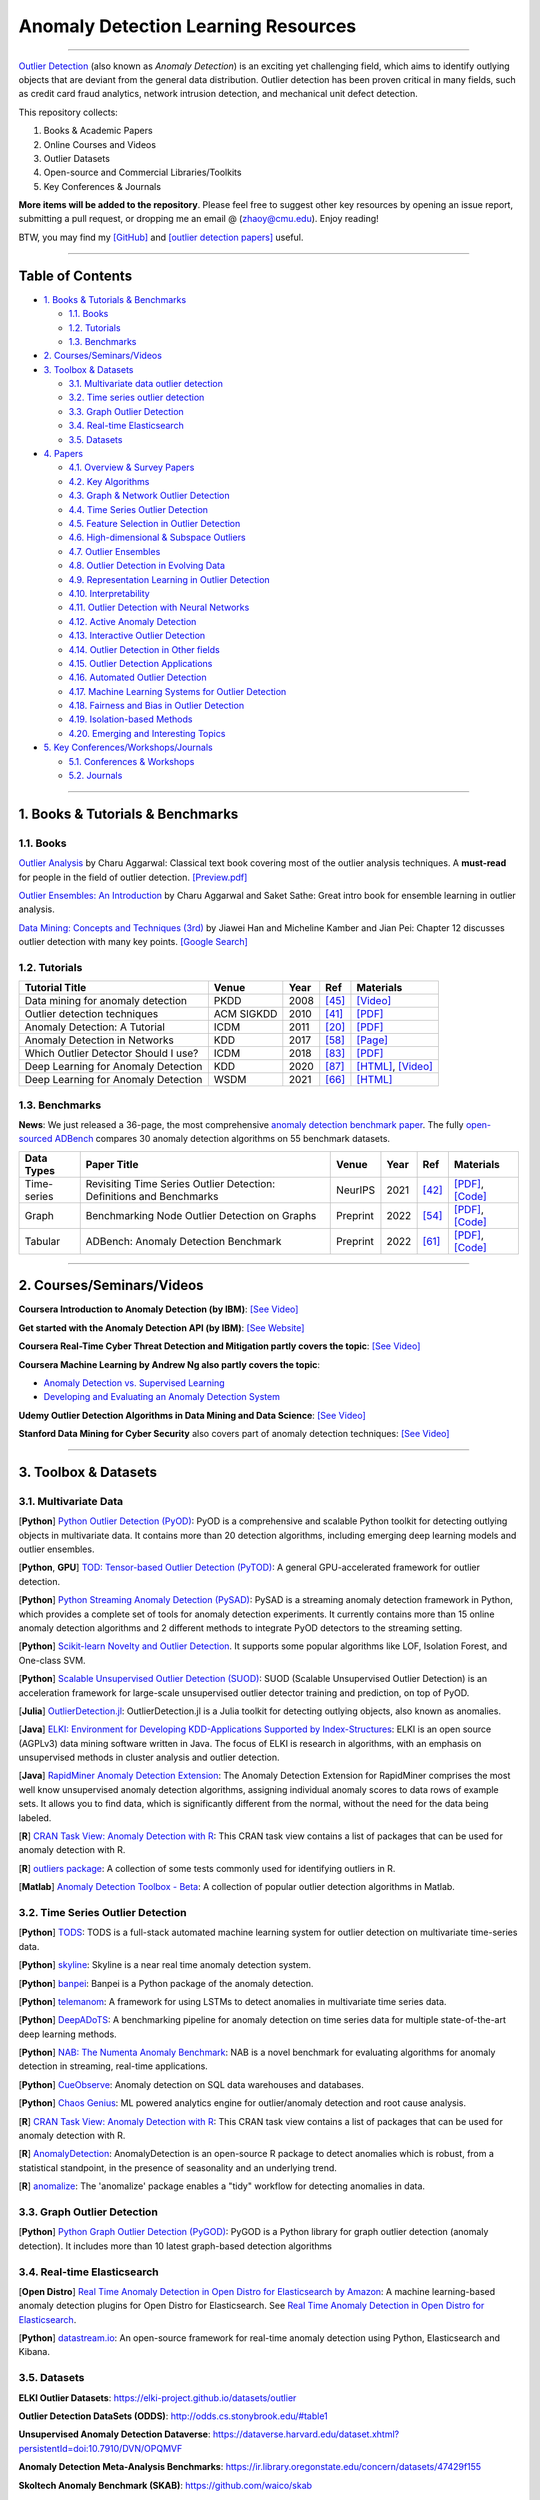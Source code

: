 Anomaly Detection Learning Resources
====================================

.. image:: https://img.shields.io/github/stars/yzhao062/anomaly-detection-resources.svg
   :target: https://github.com/yzhao062/anomaly-detection-resources/stargazers
   :alt: GitHub stars


.. image:: https://img.shields.io/github/forks/yzhao062/anomaly-detection-resources.svg?color=blue
   :target: https://github.com/yzhao062/anomaly-detection-resources/network
   :alt: GitHub forks


.. image:: https://img.shields.io/github/license/yzhao062/anomaly-detection-resources.svg?color=blue
   :target: https://github.com/yzhao062/anomaly-detection-resources/blob/master/LICENSE
   :alt: License


.. image:: https://awesome.re/badge-flat2.svg
   :target: https://awesome.re/badge-flat2.svg
   :alt: Awesome


.. image:: https://img.shields.io/badge/ADBench-benchmark_results-pink
   :target: https://github.com/Minqi824/ADBench
   :alt: Benchmark


----

`Outlier Detection <https://en.wikipedia.org/wiki/Anomaly_detection>`_
(also known as *Anomaly Detection*) is an exciting yet challenging field,
which aims to identify outlying objects that are deviant from the general data distribution.
Outlier detection has been proven critical in many fields, such as credit card
fraud analytics, network intrusion detection, and mechanical unit defect detection.

This repository collects:


#. Books & Academic Papers 
#. Online Courses and Videos
#. Outlier Datasets
#. Open-source and Commercial Libraries/Toolkits
#. Key Conferences & Journals


**More items will be added to the repository**.
Please feel free to suggest other key resources by opening an issue report,
submitting a pull request, or dropping me an email @ (zhaoy@cmu.edu).
Enjoy reading!

BTW, you may find my `[GitHub] <https://github.com/yzhao062>`_ and
`[outlier detection papers] <https://scholar.google.com/citations?user=zoGDYsoAAAAJ&hl=en>`_ useful.

----

Table of Contents
-----------------


* `1. Books & Tutorials & Benchmarks <#1-books--tutorials--benchmarks>`_

  * `1.1. Books <#11-books>`_
  * `1.2. Tutorials <#12-tutorials>`_
  * `1.3. Benchmarks <#13-benchmarks>`_

* `2. Courses/Seminars/Videos <#2-coursesseminarsvideos>`_
* `3. Toolbox & Datasets <#3-toolbox--datasets>`_

  * `3.1. Multivariate data outlier detection <#31-multivariate-data>`_
  * `3.2. Time series outlier detection <#32-time-series-outlier-detection>`_
  * `3.3. Graph Outlier Detection <#33-graph-outlier-detection>`_
  * `3.4. Real-time Elasticsearch <#34-real-time-elasticsearch>`_
  * `3.5. Datasets <#35-datasets>`_

* `4. Papers <#4-papers>`_

  * `4.1. Overview & Survey Papers <#41-overview--survey-papers>`_
  * `4.2. Key Algorithms <#42-key-algorithms>`_
  * `4.3. Graph & Network Outlier Detection <#43-graph--network-outlier-detection>`_
  * `4.4. Time Series Outlier Detection <#44-time-series-outlier-detection>`_
  * `4.5. Feature Selection in Outlier Detection <#45-feature-selection-in-outlier-detection>`_
  * `4.6. High-dimensional & Subspace Outliers <#46-high-dimensional--subspace-outliers>`_
  * `4.7. Outlier Ensembles <#47-outlier-ensembles>`_
  * `4.8. Outlier Detection in Evolving Data <#48-outlier-detection-in-evolving-data>`_
  * `4.9. Representation Learning in Outlier Detection <#49-representation-learning-in-outlier-detection>`_
  * `4.10. Interpretability <#410-interpretability>`_
  * `4.11. Outlier Detection with Neural Networks <#411-outlier-detection-with-neural-networks>`_
  * `4.12. Active Anomaly Detection <#412-active-anomaly-detection>`_
  * `4.13. Interactive Outlier Detection <#413-interactive-outlier-detection>`_
  * `4.14. Outlier Detection in Other fields <#414-outlier-detection-in-other-fields>`_
  * `4.15. Outlier Detection Applications <#415-outlier-detection-applications>`_
  * `4.16. Automated Outlier Detection <#416-automated-outlier-detection>`_
  * `4.17. Machine Learning Systems for Outlier Detection <#417-machine-learning-systems-for-outlier-detection>`_
  * `4.18. Fairness and Bias in Outlier Detection <#418-fairness-and-bias-in-outlier-detection>`_
  * `4.19. Isolation-based Methods <#419-isolation-based-methods>`_
  * `4.20. Emerging and Interesting Topics <#420-emerging-and-interesting-topics>`_

* `5. Key Conferences/Workshops/Journals <#5-key-conferencesworkshopsjournals>`_

  * `5.1. Conferences & Workshops <#51-conferences--workshops>`_
  * `5.2. Journals <#52-journals>`_


----


1. Books & Tutorials & Benchmarks
---------------------------------

1.1. Books
^^^^^^^^^^

`Outlier Analysis <https://link.springer.com/book/10.1007/978-3-319-47578-3>`_ 
by Charu Aggarwal: Classical text book covering most of the outlier analysis techniques. 
A **must-read** for people in the field of outlier detection. `[Preview.pdf] <http://charuaggarwal.net/outlierbook.pdf>`_

`Outlier Ensembles: An Introduction <https://www.springer.com/gp/book/9783319547640>`_ 
by Charu Aggarwal and Saket Sathe: Great intro book for ensemble learning in outlier analysis.

`Data Mining: Concepts and Techniques (3rd) <https://www.elsevier.com/books/data-mining-concepts-and-techniques/han/978-0-12-381479-1>`_ 
by Jiawei Han and Micheline Kamber and Jian Pei: Chapter 12 discusses outlier detection with many key points. `[Google Search] <https://www.google.ca/search?&q=data+mining+jiawei+han&oq=data+ming+jiawei>`_

1.2. Tutorials
^^^^^^^^^^^^^^

===================================================== ============================================  =====  ============================  ==========================================================================================================================================================================
Tutorial Title                                        Venue                                         Year   Ref                           Materials
===================================================== ============================================  =====  ============================  ==========================================================================================================================================================================
Data mining for anomaly detection                     PKDD                                          2008   [#Lazarevic2008Data]_         `[Video] <http://videolectures.net/ecmlpkdd08_lazarevic_dmfa/>`_
Outlier detection techniques                          ACM SIGKDD                                    2010   [#Kriegel2010Outlier]_        `[PDF] <https://imada.sdu.dk/~zimek/publications/KDD2010/kdd10-outlier-tutorial.pdf>`_
Anomaly Detection: A Tutorial                         ICDM                                          2011   [#Chawla2011Anomaly]_         `[PDF] <http://webdocs.cs.ualberta.ca/~icdm2011/downloads/ICDM2011_anomaly_detection_tutorial.pdf>`_
Anomaly Detection in Networks                         KDD                                           2017   [#Mendiratta2017Anomaly]_     `[Page] <https://veena-mendiratta.blog/tutorial-anomaly-detection-in-networks/>`_
Which Outlier Detector Should I use?                  ICDM                                          2018   [#Ting2018Which]_             `[PDF] <https://ieeexplore.ieee.org/document/8594824>`_
Deep Learning for Anomaly Detection                   KDD                                           2020   [#Wang2020Deep]_              `[HTML] <https://sites.google.com/view/kdd2020deepeye/home>`_, `[Video] <https://www.youtube.com/watch?v=Fn0qDbKL3UI&list=PLn0nrSd4xjja7AD3aY9Jxmr820gx59EQC&index=66>`_
Deep Learning for Anomaly Detection                   WSDM                                          2021   [#Pang2021Deep]_              `[HTML] <https://sites.google.com/site/gspangsite/wsdm21_tutorial>`_
===================================================== ============================================  =====  ============================  ==========================================================================================================================================================================


1.3. Benchmarks
^^^^^^^^^^^^^^^

**News**: We just released a 36-page, the most comprehensive `anomaly detection benchmark paper <https://www.andrew.cmu.edu/user/yuezhao2/papers/22-preprint-adbench.pdf>`_.
The fully `open-sourced ADBench <https://github.com/Minqi824/ADBench>`_ compares 30 anomaly detection algorithms on 55 benchmark datasets.


=============  =================================================================================================  ============================  =====  ============================  ==========================================================================================================================================================================
Data Types     Paper Title                                                                                        Venue                         Year   Ref                           Materials
=============  =================================================================================================  ============================  =====  ============================  ==========================================================================================================================================================================
Time-series    Revisiting Time Series Outlier Detection: Definitions and Benchmarks                               NeurIPS                       2021   [#Lai2021Revisiting]_         `[PDF] <https://openreview.net/pdf?id=r8IvOsnHchr>`_, `[Code] <https://github.com/datamllab/tods/tree/benchmark>`_
Graph          Benchmarking Node Outlier Detection on Graphs                                                      Preprint                      2022   [#Liu2022Benchmarking]_       `[PDF] <https://arxiv.org/abs/2206.10071>`_, `[Code] <https://github.com/pygod-team/pygod/tree/main/benchmark>`_
Tabular        ADBench: Anomaly Detection Benchmark                                                               Preprint                      2022   [#Han2022Adbench]_            `[PDF] <https://arxiv.org/abs/2206.09426>`_, `[Code] <https://github.com/Minqi824/ADBench>`_
=============  =================================================================================================  ============================  =====  ============================  ==========================================================================================================================================================================


----

2. Courses/Seminars/Videos
--------------------------

**Coursera Introduction to Anomaly Detection (by IBM)**\ :
`[See Video] <https://www.coursera.org/learn/ai/lecture/ASPv0/introduction-to-anomaly-detection>`_

**Get started with the Anomaly Detection API (by IBM)**\ :
`[See Website] <https://developer.ibm.com/learningpaths/get-started-anomaly-detection-api/>`_

**Coursera Real-Time Cyber Threat Detection and Mitigation partly covers the topic**\ :
`[See Video] <https://www.coursera.org/learn/real-time-cyber-threat-detection>`_

**Coursera Machine Learning by Andrew Ng also partly covers the topic**\ :


* `Anomaly Detection vs. Supervised Learning <https://www.coursera.org/learn/machine-learning/lecture/Rkc5x/anomaly-detection-vs-supervised-learning>`_
* `Developing and Evaluating an Anomaly Detection System <https://www.coursera.org/learn/machine-learning/lecture/Mwrni/developing-and-evaluating-an-anomaly-detection-system>`_

**Udemy Outlier Detection Algorithms in Data Mining and Data Science**\ :
`[See Video] <https://www.udemy.com/outlier-detection-techniques/>`_

**Stanford Data Mining for Cyber Security** also covers part of anomaly detection techniques\ :
`[See Video] <http://web.stanford.edu/class/cs259d/>`_

----

3. Toolbox & Datasets
---------------------

3.1. Multivariate Data
^^^^^^^^^^^^^^^^^^^^^^

[**Python**] `Python Outlier Detection (PyOD) <https://github.com/yzhao062/pyod>`_\ : PyOD is a comprehensive and scalable Python toolkit for detecting outlying objects in multivariate data. It contains more than 20 detection algorithms, including emerging deep learning models and outlier ensembles.

[**Python**, **GPU**] `TOD: Tensor-based Outlier Detection (PyTOD) <https://github.com/yzhao062/pytod>`_: A general GPU-accelerated framework for outlier detection.

[**Python**] `Python Streaming Anomaly Detection (PySAD) <https://github.com/selimfirat/pysad>`_\ : PySAD is a streaming anomaly detection framework in Python, which provides a complete set of tools for anomaly detection experiments. It currently contains more than 15 online anomaly detection algorithms and 2 different methods to integrate PyOD detectors to the streaming setting.

[**Python**] `Scikit-learn Novelty and Outlier Detection <http://scikit-learn.org/stable/modules/outlier_detection.html>`_. It supports some popular algorithms like LOF, Isolation Forest, and One-class SVM.

[**Python**] `Scalable Unsupervised Outlier Detection (SUOD) <https://github.com/yzhao062/suod>`_\ : SUOD (Scalable Unsupervised Outlier Detection) is an acceleration framework for large-scale unsupervised outlier detector training and prediction, on top of PyOD.

[**Julia**] `OutlierDetection.jl <https://github.com/OutlierDetectionJL/OutlierDetection.jl>`_\ : OutlierDetection.jl is a Julia toolkit for detecting outlying objects, also known as anomalies.

[**Java**] `ELKI: Environment for Developing KDD-Applications Supported by Index-Structures <https://elki-project.github.io/>`_\ :
ELKI is an open source (AGPLv3) data mining software written in Java. The focus of ELKI is research in algorithms, with an emphasis on unsupervised methods in cluster analysis and outlier detection. 

[**Java**] `RapidMiner Anomaly Detection Extension <https://github.com/Markus-Go/rapidminer-anomalydetection>`_\ : The Anomaly Detection Extension for RapidMiner comprises the most well know unsupervised anomaly detection algorithms, assigning individual anomaly scores to data rows of example sets. It allows you to find data, which is significantly different from the normal, without the need for the data being labeled.

[**R**] `CRAN Task View: Anomaly Detection with R <https://github.com/pridiltal/ctv-AnomalyDetection>`_\ : This CRAN task view contains a list of packages that can be used for anomaly detection with R.

[**R**] `outliers package <https://cran.r-project.org/web/packages/outliers/index.html>`_\ : A collection of some tests commonly used for identifying outliers in R.

[**Matlab**] `Anomaly Detection Toolbox - Beta <http://dsmi-lab-ntust.github.io/AnomalyDetectionToolbox/>`_\ : A collection of popular outlier detection algorithms in Matlab.


3.2. Time Series Outlier Detection
^^^^^^^^^^^^^^^^^^^^^^^^^^^^^^^^^^

[**Python**] `TODS <https://github.com/datamllab/tods>`_\ : TODS is a full-stack automated machine learning system for outlier detection on multivariate time-series data.

[**Python**] `skyline <https://github.com/earthgecko/skyline>`_\ : Skyline is a near real time anomaly detection system.

[**Python**] `banpei <https://github.com/tsurubee/banpei>`_\ : Banpei is a Python package of the anomaly detection.

[**Python**] `telemanom <https://github.com/khundman/telemanom>`_\ : A framework for using LSTMs to detect anomalies in multivariate time series data.

[**Python**] `DeepADoTS <https://github.com/KDD-OpenSource/DeepADoTS>`_\ : A benchmarking pipeline for anomaly detection on time series data for multiple state-of-the-art deep learning methods.

[**Python**] `NAB: The Numenta Anomaly Benchmark <https://github.com/numenta/NAB>`_\ : NAB is a novel benchmark for evaluating algorithms for anomaly detection in streaming, real-time applications.

[**Python**] `CueObserve <https://github.com/cuebook/CueObserve>`_\ : Anomaly detection on SQL data warehouses and databases.

[**Python**] `Chaos Genius <https://github.com/chaos-genius/chaos_genius>`_\ : ML powered analytics engine for outlier/anomaly detection and root cause analysis.

[**R**] `CRAN Task View: Anomaly Detection with R <https://github.com/pridiltal/ctv-AnomalyDetection>`_\ : This CRAN task view contains a list of packages that can be used for anomaly detection with R.

[**R**] `AnomalyDetection <https://github.com/twitter/AnomalyDetection>`_\ : AnomalyDetection is an open-source R package to detect anomalies which is robust, from a statistical standpoint, in the presence of seasonality and an underlying trend.

[**R**] `anomalize <https://cran.r-project.org/web/packages/anomalize/>`_\ : The 'anomalize' package enables a "tidy" workflow for detecting anomalies in data.


3.3. Graph Outlier Detection
^^^^^^^^^^^^^^^^^^^^^^^^^^^^

[**Python**] `Python Graph Outlier Detection (PyGOD) <https://github.com/pygod-team/pygod/>`_\ : PyGOD is a Python library for graph outlier detection (anomaly detection). It includes more than 10 latest graph-based detection algorithms


3.4. Real-time Elasticsearch
^^^^^^^^^^^^^^^^^^^^^^^^^^^^

[**Open Distro**] `Real Time Anomaly Detection in Open Distro for Elasticsearch by Amazon <https://github.com/aws/random-cut-forest-by-aws>`_\ : A machine learning-based anomaly detection plugins for Open Distro for Elasticsearch. See `Real Time Anomaly Detection in Open Distro for Elasticsearch <https://opendistro.github.io/for-elasticsearch/blog/odfe-updates/2019/11/real-time-anomaly-detection-in-open-distro-for-elasticsearch/>`_.

[**Python**] `datastream.io <https://github.com/MentatInnovations/datastream.io>`_\ : An open-source framework for real-time anomaly detection using Python, Elasticsearch and Kibana.


3.5. Datasets
^^^^^^^^^^^^^

**ELKI Outlier Datasets**\ : https://elki-project.github.io/datasets/outlier

**Outlier Detection DataSets (ODDS)**\ : http://odds.cs.stonybrook.edu/#table1

**Unsupervised Anomaly Detection Dataverse**\ : https://dataverse.harvard.edu/dataset.xhtml?persistentId=doi:10.7910/DVN/OPQMVF

**Anomaly Detection Meta-Analysis Benchmarks**\ : https://ir.library.oregonstate.edu/concern/datasets/47429f155

**Skoltech Anomaly Benchmark (SKAB)**\ : https://github.com/waico/skab


----


4. Papers
---------

4.1. Overview & Survey Papers
^^^^^^^^^^^^^^^^^^^^^^^^^^^^^

Papers are sorted by the publication year.

======================================================================================================================  ============================  =====  ============================  ==========================================================================================================================================================================
Paper Title                                                                                                             Venue                         Year   Ref                           Materials
======================================================================================================================  ============================  =====  ============================  ==========================================================================================================================================================================
A survey of outlier detection methodologies                                                                             ARTIF INTELL REV              2004   [#Hodge2004A]_                `[PDF] <https://www-users.cs.york.ac.uk/vicky/myPapers/Hodge+Austin_OutlierDetection_AIRE381.pdf>`_
Anomaly detection: A survey                                                                                             CSUR                          2009   [#Chandola2009Anomaly]_       `[PDF] <https://www.vs.inf.ethz.ch/edu/HS2011/CPS/papers/chandola09_anomaly-detection-survey.pdf>`_
A meta-analysis of the anomaly detection problem                                                                        Preprint                      2015   [#Emmott2015A]_               `[PDF] <https://arxiv.org/pdf/1503.01158.pdf>`_
On the evaluation of unsupervised outlier detection: measures, datasets, and an empirical study                         DMKD                          2016   [#Campos2016On]_              `[HTML] <https://link.springer.com/article/10.1007/s10618-015-0444-8>`_, `[SLIDES] <https://imada.sdu.dk/~zimek/InvitedTalks/TUVienna-2016-05-18-outlier-evaluation.pdf>`_
A comparative evaluation of unsupervised anomaly detection algorithms for multivariate data                             PLOS ONE                      2016   [#Goldstein2016A]_            `[PDF] <http://journals.plos.org/plosone/article/file?id=10.1371/journal.pone.0152173&type=printable>`_
A comparative evaluation of outlier detection algorithms: Experiments and analyses                                      Pattern Recognition           2018   [#Domingues2018A]_            `[PDF] <https://www.researchgate.net/publication/320025854_A_comparative_evaluation_of_outlier_detection_algorithms_Experiments_and_analyses>`_
Research Issues in Outlier Detection                                                                                    Book Chapter                  2019   [#Suri2019Research]_          `[HTML] <https://link.springer.com/chapter/10.1007/978-3-030-05127-3_3>`_
Quantitative comparison of unsupervised anomaly detection algorithms for intrusion detection                            SAC                           2019   [#Falcao2019Quantitative]_    `[HTML] <https://dl.acm.org/citation.cfm?id=3297314>`_
Progress in Outlier Detection Techniques: A Survey                                                                      IEEE Access                   2019   [#Wang2019Progress]_          `[PDF] <https://ieeexplore.ieee.org/iel7/6287639/8600701/08786096.pdf>`_
Deep learning for anomaly detection: A survey                                                                           Preprint                      2019   [#Chalapathy2019Deep]_        `[PDF] <https://arxiv.org/pdf/1901.03407.pdf>`_
Anomalous Instance Detection in Deep Learning: A Survey                                                                 Tech Report                   2020   [#Bulusu2020Deep]_            `[PDF] <https://arxiv.org/pdf/2003.06979.pdf>`_
Anomaly detection in univariate time-series: A survey on the state-of-the-art                                           Preprint                      2020   [#Braei2020Anomaly]_          `[PDF] <https://arxiv.org/pdf/2004.00433.pdf>`_
Deep Learning for Anomaly Detection: A Review                                                                           CSUR                          2021   [#Pang2020Deep]_              `[PDF] <https://arxiv.org/pdf/2007.02500.pdf>`_
A Comprehensive Survey on Graph Anomaly Detection with Deep Learning                                                    TKDE                          2021   [#Ma2021A]_                   `[PDF] <https://arxiv.org/pdf/2106.07178.pdf>`_
Revisiting Time Series Outlier Detection: Definitions and Benchmarks                                                    NeurIPS                       2021   [#Lai2021Revisiting]_         `[PDF] <https://openreview.net/pdf?id=r8IvOsnHchr>`_, `[Code] <https://github.com/datamllab/tods/tree/benchmark>`_
A Unified Survey on Anomaly, Novelty, Open-Set, and Out-of-Distribution Detection: Solutions and Future Challenges      Preprint                      2021   [#Salehi2021A]_               `[PDF] <https://arxiv.org/pdf/2110.14051.pdf>`_
Self-Supervised Anomaly Detection: A Survey and Outlook                                                                 Preprint                      2022   [#Hojjati2022Self]_           `[PDF] <https://arxiv.org/pdf/2205.05173.pdf>`_
======================================================================================================================  ============================  =====  ============================  ==========================================================================================================================================================================

4.2. Key Algorithms
^^^^^^^^^^^^^^^^^^^

All these algorithms are available in `Python Outlier Detection (PyOD) <https://github.com/yzhao062/pyod>`_.

====================  =================================================================================================  =================================  =====  ===========================  ==============================================================================================================================================================================================
Abbreviation          Paper Title                                                                                        Venue                              Year   Ref                          Materials
====================  =================================================================================================  =================================  =====  ===========================  ==============================================================================================================================================================================================
kNN                   Efficient algorithms for mining outliers from large data sets                                      ACM SIGMOD Record                  2000   [#Ramaswamy2000Efficient]_   `[PDF] <https://webdocs.cs.ualberta.ca/~zaiane/pub/check/ramaswamy.pdf>`_
KNN                   Fast outlier detection in high dimensional spaces                                                  PKDD                               2002   [#Angiulli2002Fast]_         `[PDF] <https://www.researchgate.net/profile/Clara_Pizzuti/publication/220699183_Fast_Outlier_Detection_in_High_Dimensional_Spaces/links/542ea6a60cf27e39fa9635c6.pdf>`_
LOF                   LOF: identifying density-based local outliers                                                      ACM SIGMOD Record                  2000   [#Breunig2000LOF]_           `[PDF] <http://www.dbs.ifi.lmu.de/Publikationen/Papers/LOF.pdf>`_
IForest               Isolation forest                                                                                   ICDM                               2008   [#Liu2008Isolation]_         `[PDF] <https://cs.nju.edu.cn/zhouzh/zhouzh.files/publication/icdm08b.pdf>`_
OCSVM                 Estimating the support of a high-dimensional distribution                                          Neural Computation                 2001   [#Scholkopf2001Estimating]_  `[PDF] <http://users.cecs.anu.edu.au/~williams/papers/P132.pdf>`_
AutoEncoder Ensemble  Outlier detection with autoencoder ensembles                                                       SDM                                2017   [#Chen2017Outlier]_          `[PDF] <http://saketsathe.net/downloads/autoencode.pdf>`_
COPOD                 COPOD: Copula-Based Outlier Detection                                                              ICDM                               2020   [#Li2020COPOD]_              `[PDF] <http://www.andrew.cmu.edu/user/yuezhao2/papers/20-icdm-copod.pdf>`_
ECOD                  Unsupervised Outlier Detection Using Empirical Cumulative Distribution Functions                   TKDE                               2022   [#Li2021ECOD]_               `[PDF] <https://www.andrew.cmu.edu/user/yuezhao2/papers/22-tkde-ecod.pdf>`_
====================  =================================================================================================  =================================  =====  ===========================  ==============================================================================================================================================================================================

4.3. Graph & Network Outlier Detection
^^^^^^^^^^^^^^^^^^^^^^^^^^^^^^^^^^^^^^

=================================================================================================  =============================  =====  ============================  ==========================================================================================================================================================================
Paper Title                                                                                        Venue                          Year   Ref                           Materials
=================================================================================================  =============================  =====  ============================  ==========================================================================================================================================================================
Graph based anomaly detection and description: a survey                                            DMKD                           2015   [#Akoglu2015Graph]_           `[PDF] <https://arxiv.org/pdf/1404.4679.pdf>`_
Anomaly detection in dynamic networks: a survey                                                    WIREs Computational Statistic  2015   [#Ranshous2015Anomaly]_       `[PDF] <https://onlinelibrary.wiley.com/doi/pdf/10.1002/wics.1347>`_
Outlier detection in graphs: On the impact of multiple graph models                                ComSIS                         2019   [#Campos2019Outlier]_         `[PDF] <http://www.comsis.org/pdf.php?id=wims-8671>`_
A Comprehensive Survey on Graph Anomaly Detection with Deep Learning                               TKDE                           2021   [#Ma2021A]_                   `[PDF] <https://arxiv.org/pdf/2106.07178.pdf>`_
=================================================================================================  =============================  =====  ============================  ==========================================================================================================================================================================


4.4. Time Series Outlier Detection
^^^^^^^^^^^^^^^^^^^^^^^^^^^^^^^^^^

=================================================================================================  ============================  =====  ============================  ==========================================================================================================================================================================
Paper Title                                                                                        Venue                         Year   Ref                           Materials
=================================================================================================  ============================  =====  ============================  ==========================================================================================================================================================================
Outlier detection for temporal data: A survey                                                      TKDE                          2014   [#Gupta2014Outlier]_          `[PDF] <https://www.microsoft.com/en-us/research/wp-content/uploads/2014/01/gupta14_tkde.pdf>`_
Detecting spacecraft anomalies using lstms and nonparametric dynamic thresholding                  KDD                           2018   [#Hundman2018Detecting]_      `[PDF] <https://arxiv.org/pdf/1802.04431.pdf>`_, `[Code] <https://github.com/khundman/telemanom>`_
Time-Series Anomaly Detection Service at Microsoft                                                 KDD                           2019   [#Ren2019Time]_               `[PDF] <https://arxiv.org/pdf/1906.03821.pdf>`_
Revisiting Time Series Outlier Detection: Definitions and Benchmarks                               NeurIPS                       2021   [#Lai2021Revisiting]_         `[PDF] <https://openreview.net/pdf?id=r8IvOsnHchr>`_, `[Code] <https://github.com/datamllab/tods/tree/benchmark>`_
Graph-Augmented Normalizing Flows for Anomaly Detection of Multiple Time Series                    ICLR                          2022   [#Dai2022Graph]_               `[PDF] <https://openreview.net/pdf?id=45L_dgP48Vd>`_, `[Code] <https://github.com/EnyanDai/GANF>`_
=================================================================================================  ============================  =====  ============================  ==========================================================================================================================================================================


4.5. Feature Selection in Outlier Detection
^^^^^^^^^^^^^^^^^^^^^^^^^^^^^^^^^^^^^^^^^^^

================================================================================================================  ============================  =====  ============================  ==========================================================================================================================================================================
Paper Title                                                                                                       Venue                         Year   Ref                           Materials
================================================================================================================  ============================  =====  ============================  ==========================================================================================================================================================================
Unsupervised feature selection for outlier detection by modelling hierarchical value-feature couplings            ICDM                          2016   [#Pang2016Unsupervised]_      `[PDF] <https://opus.lib.uts.edu.au/bitstream/10453/107356/4/DSFS_ICDM2016.pdf>`_
Learning homophily couplings from non-iid data for joint feature selection and noise-resilient outlier detection  IJCAI                         2017   [#Pang2017Learning]_          `[PDF] <https://www.ijcai.org/proceedings/2017/0360.pdf>`_
================================================================================================================  ============================  =====  ============================  ==========================================================================================================================================================================


4.6. High-dimensional & Subspace Outliers
^^^^^^^^^^^^^^^^^^^^^^^^^^^^^^^^^^^^^^^^^

==================================================================================================  ============================  =====  ============================  =======================================================================================================================================================================================================
Paper Title                                                                                         Venue                         Year   Ref                           Materials
==================================================================================================  ============================  =====  ============================  =======================================================================================================================================================================================================
A survey on unsupervised outlier detection in high-dimensional numerical data                       Stat Anal Data Min            2012   [#Zimek2012A]_                `[HTML] <https://onlinelibrary.wiley.com/doi/abs/10.1002/sam.11161>`_
Learning Representations of Ultrahigh-dimensional Data for Random Distance-based Outlier Detection  SIGKDD                        2018   [#Pang2018Learning]_          `[PDF] <https://arxiv.org/pdf/1806.04808.pdf>`_
Reverse Nearest Neighbors in Unsupervised Distance-Based Outlier Detection                          TKDE                          2015   [#Radovanovic2015Reverse]_    `[PDF] <http://citeseerx.ist.psu.edu/viewdoc/download?doi=10.1.1.699.9559&rep=rep1&type=pdf>`_, `[SLIDES] <https://pdfs.semanticscholar.org/c8aa/832362422418287ff56793c780b425afa93f.pdf>`_
Outlier detection for high-dimensional data                                                         Biometrika                    2015   [#Ro2015Outlier]_             `[PDF] <http://web.hku.hk/~gyin/materials/2015RoZouWangYinBiometrika.pdf>`_
==================================================================================================  ============================  =====  ============================  =======================================================================================================================================================================================================


4.7. Outlier Ensembles
^^^^^^^^^^^^^^^^^^^^^^

=================================================================================================  ============================  =====  ============================  ==========================================================================================================================================================================
Paper Title                                                                                        Venue                         Year   Ref                           Materials
=================================================================================================  ============================  =====  ============================  ==========================================================================================================================================================================
Outlier ensembles: position paper                                                                  SIGKDD Explorations           2013   [#Aggarwal2013Outlier]_       `[PDF] <https://pdfs.semanticscholar.org/841e/ce7c3812bbf799c99c84c064bbcf77916ba9.pdf>`_
Ensembles for unsupervised outlier detection: challenges and research questions a position paper   SIGKDD Explorations           2014   [#Zimek2014Ensembles]_        `[PDF] <http://www.kdd.org/exploration_files/V15-01-02-Zimek.pdf>`_
An Unsupervised Boosting Strategy for Outlier Detection Ensembles                                  PAKDD                         2018   [#Campos2018An]_              `[HTML] <https://link.springer.com/chapter/10.1007/978-3-319-93034-3_45>`_
LSCP: Locally selective combination in parallel outlier ensembles                                  SDM                           2019   [#Zhao2019LSCP]_              `[PDF] <https://epubs.siam.org/doi/pdf/10.1137/1.9781611975673.66>`_
Adaptive Model Pooling for Online Deep Anomaly Detection from a Complex Evolving Data Stream       KDD                           2022   [#Yoon2022ARCUS]_             `[PDF] <https://dl.acm.org/doi/pdf/10.1145/3534678.3539348>`_, `[Github] <https://github.com/kaist-dmlab/ARCUS>`_, `[Slide] <https://drive.google.com/file/d/1JhrnEj1vScqGy69cfNUpfTjQYZh-vj_D/view>`_
=================================================================================================  ============================  =====  ============================  ==========================================================================================================================================================================

4.8. Outlier Detection in Evolving Data
^^^^^^^^^^^^^^^^^^^^^^^^^^^^^^^^^^^^^^^

==================================================================================================  ============================  =====  ============================  ==========================================================================================================================================================================
Paper Title                                                                                         Venue                         Year   Ref                           Materials
==================================================================================================  ============================  =====  ============================  ==========================================================================================================================================================================
A Survey on Anomaly detection in Evolving Data: [with Application to Forest Fire Risk Prediction]   SIGKDD Explorations           2018   [#Salehi2018A]_               `[PDF] <http://www.kdd.org/exploration_files/20-1-Article2.pdf>`_
Unsupervised real-time anomaly detection for streaming data                                         Neurocomputing                2017   [#Ahmad2017Unsupervised]_     `[PDF] <https://www.researchgate.net/publication/317325599_Unsupervised_real-time_anomaly_detection_for_streaming_data>`_
Outlier Detection in Feature-Evolving Data Streams                                                  SIGKDD                        2018   [#Manzoor2018Outlier]_        `[PDF] <https://www.andrew.cmu.edu/user/lakoglu/pubs/18-kdd-xstream.pdf>`_, `[Github] <https://cmuxstream.github.io/>`_
Evaluating Real-Time Anomaly Detection Algorithms--The Numenta Anomaly Benchmark                    ICMLA                         2015   [#Lavin2015Evaluating]_       `[PDF] <https://arxiv.org/pdf/1510.03336.pdf>`_, `[Github] <https://github.com/numenta/NAB>`_
MIDAS: Microcluster-Based Detector of Anomalies in Edge Streams                                     AAAI                          2020   [#Bhatia2020MIDAS]_           `[PDF] <https://www.comp.nus.edu.sg/~sbhatia/assets/pdf/midas.pdf>`_, `[Github] <https://github.com/bhatiasiddharth/MIDAS>`_
NETS: Extremely Fast Outlier Detection from a Data Stream via Set-Based Processing                  VLDB                          2019   [#Yoon2019NETS]_              `[PDF] <http://www.vldb.org/pvldb/vol12/p1303-yoon.pdf>`_, `[Github] <https://github.com/kaist-dmlab/NETS>`_, `[Slide] <https://drive.google.com/file/d/1wqKJZhEE4nTWe0zODu21ejgPDsDA_xaF/view?usp=sharing>`_
Ultrafast Local Outlier Detection from a Data Stream with Stationary Region Skipping                KDD                           2020   [#Yoon2020STARE]_             `[PDF] <https://dl.acm.org/doi/pdf/10.1145/3394486.3403171>`_, `[Github] <https://github.com/kaist-dmlab/STARE>`_, `[Slide] <https://drive.google.com/file/d/11y7Gs703SKJBkPZ4nKKgua__dHXXMbkV/view?usp=sharing>`_
Multiple Dynamic Outlier-Detection from a Data Stream by Exploiting Duality of Data and Queries     SIGMOD                        2021   [#Yoon2021MDUAL]_             `[PDF] <https://dl.acm.org/doi/pdf/10.1145/3448016.3452810>`_, `[Github] <https://github.com/kaist-dmlab/MDUAL>`_, `[Slide] <https://drive.google.com/file/d/1wmkkKCAcF9Dk8Wg49WnJF4U--lbtWy9J/view>`_
Adaptive Model Pooling for Online Deep Anomaly Detection from a Complex Evolving Data Stream        KDD                           2022   [#Yoon2022ARCUS]_             `[PDF] <https://dl.acm.org/doi/pdf/10.1145/3534678.3539348>`_, `[Github] <https://github.com/kaist-dmlab/ARCUS>`_, `[Slide] <https://drive.google.com/file/d/1JhrnEj1vScqGy69cfNUpfTjQYZh-vj_D/view>`_
==================================================================================================  ============================  =====  ============================  ==========================================================================================================================================================================


4.9. Representation Learning in Outlier Detection
^^^^^^^^^^^^^^^^^^^^^^^^^^^^^^^^^^^^^^^^^^^^^^^^^

==================================================================================================  ============================  =====  ============================  ==========================================================================================================================================================================
Paper Title                                                                                         Venue                         Year   Ref                           Materials
==================================================================================================  ============================  =====  ============================  ==========================================================================================================================================================================
Learning Representations of Ultrahigh-dimensional Data for Random Distance-based Outlier Detection  SIGKDD                        2018   [#Pang2018Learning]_          `[PDF] <https://arxiv.org/pdf/1806.04808.pdf>`_
Learning representations for outlier detection on a budget                                          Preprint                      2015   [#Micenkova2015Learning]_     `[PDF] <https://arxiv.org/pdf/1507.08104.pdf>`_
XGBOD: improving supervised outlier detection with unsupervised representation learning             IJCNN                         2018   [#Zhao2018Xgbod]_             `[PDF] <http://www.andrew.cmu.edu/user/yuezhao2/papers/18-ijcnn-xgbod.pdf>`_
==================================================================================================  ============================  =====  ============================  ==========================================================================================================================================================================


4.10. Interpretability
^^^^^^^^^^^^^^^^^^^^^^

=================================================================================================  ============================  =====  ============================  ==========================================================================================================================================================================
Paper Title                                                                                        Venue                         Year   Ref                           Materials
=================================================================================================  ============================  =====  ============================  ==========================================================================================================================================================================
Explaining Anomalies in Groups with Characterizing Subspace Rules                                  DMKD                          2018   [#Macha2018Explaining]_       `[PDF] <https://www.andrew.cmu.edu/user/lakoglu/pubs/18-pkdd-journal-xpacs.pdf>`_
Beyond Outlier Detection: LookOut for Pictorial Explanation                                        ECML-PKDD                     2018   [#Gupta2018Beyond]_           `[PDF] <https://www.andrew.cmu.edu/user/lakoglu/pubs/18-pkdd-lookout.pdf>`_
Contextual outlier interpretation                                                                  IJCAI                         2018   [#Liu2018Contextual]_         `[PDF] <https://arxiv.org/pdf/1711.10589.pdf>`_
Mining multidimensional contextual outliers from categorical relational data                       IDA                           2015   [#Tang2015Mining]_            `[PDF] <http://www.cs.sfu.ca/~jpei/publications/Contextual%20outliers.pdf>`_
Discriminative features for identifying and interpreting outliers                                  ICDE                          2014   [#Dang2014Discriminative]_    `[PDF] <http://citeseerx.ist.psu.edu/viewdoc/download?doi=10.1.1.706.5744&rep=rep1&type=pdf>`_
Sequential Feature Explanations for Anomaly Detection                                              TKDD                          2019   [#Siddiqui2019Sequential]_    `[HTML] <https://dl.acm.org/citation.cfm?id=3230666>`_
Beyond Outlier Detection: Outlier Interpretation by Attention-Guided Triplet Deviation Network     WWW                           2021   [#Xu2021Beyond]_              `[PDF] <https://jiansonglei.github.io/files/21WWW.pdf>`_
=================================================================================================  ============================  =====  ============================  ==========================================================================================================================================================================


4.11. Outlier Detection with Neural Networks
^^^^^^^^^^^^^^^^^^^^^^^^^^^^^^^^^^^^^^^^^^^^

==================================================================================================  ============================  =====  ============================  ==========================================================================================================================================================================
Paper Title                                                                                         Venue                         Year   Ref                           Materials
==================================================================================================  ============================  =====  ============================  ==========================================================================================================================================================================
Detecting spacecraft anomalies using lstms and nonparametric dynamic thresholding                   KDD                           2018   [#Hundman2018Detecting]_      `[PDF] <https://arxiv.org/pdf/1802.04431.pdf>`_, `[Code] <https://github.com/khundman/telemanom>`_
MAD-GAN: Multivariate Anomaly Detection for Time Series Data with Generative Adversarial Networks   ICANN                         2019   [#Li2019MAD]_                 `[PDF] <https://arxiv.org/pdf/1901.04997.pdf>`_, `[Code] <https://github.com/LiDan456/MAD-GANs>`_
Generative Adversarial Active Learning for Unsupervised Outlier Detection                           TKDE                          2019   [#Liu2019Generative]_         `[PDF] <https://arxiv.org/pdf/1809.10816.pdf>`_, `[Code] <https://github.com/leibinghe/GAAL-based-outlier-detection>`_
Deep Autoencoding Gaussian Mixture Model for Unsupervised Anomaly Detection                         ICLR                          2018   [#Zong2018Deep]_              `[PDF] <http://www.cs.ucsb.edu/~bzong/doc/iclr18-dagmm.pdf>`_, `[Code] <https://github.com/danieltan07/dagmm>`_
Deep Anomaly Detection with Outlier Exposure                                                        ICLR                          2019   [#Hendrycks2019Deep]_         `[PDF] <https://arxiv.org/pdf/1812.04606.pdf>`_, `[Code] <https://github.com/hendrycks/outlier-exposure>`_
Unsupervised Anomaly Detection With LSTM Neural Networks                                            TNNLS                         2019   [#Ergen2019Unsupervised]_     `[PDF] <https://arxiv.org/pdf/1710.09207.pdf>`_, `[IEEE] <https://ieeexplore.ieee.org/document/8836638>`_,
Effective End-to-end Unsupervised Outlier Detection via Inlier Priority of Discriminative Network   NeurIPS                       2019   [#Wang2019Effective]_         `[PDF] <https://papers.nips.cc/paper/8830-effective-end-to-end-unsupervised-outlier-detection-via-inlier-priority-of-discriminative-network.pdf>`_ `[Code] <https://github.com/demonzyj56/E3Outlier>`_
Fascinating Supervisory Signals and Where to Find Them: Deep Anomaly Detection with Scale Learning  ICML                          2023   [#Xu2023Fascinating]_         `[PDF] <https://arxiv.org/abs/2305.16114>`_, `[Code] <https://github.com/xuhongzuo/scale-learning>`_ 
==================================================================================================  ============================  =====  ============================  ==========================================================================================================================================================================


4.12. Active Anomaly Detection
^^^^^^^^^^^^^^^^^^^^^^^^^^^^^^

==================================================================================================  ============================  =====  ============================  ==========================================================================================================================================================================
Paper Title                                                                                         Venue                         Year   Ref                           Materials
==================================================================================================  ============================  =====  ============================  ==========================================================================================================================================================================
Active learning for anomaly and rare-category detection                                             NeurIPS                       2005   [#Pelleg2005Active]_          `[PDF] <http://papers.nips.cc/paper/2554-active-learning-for-anomaly-and-rare-category-detection.pdf>`_
Outlier detection by active learning                                                                SIGKDD                        2006   [#Abe2006Outlier]_            `[PDF] <https://www.researchgate.net/profile/Naoki_Abe2/publication/221653343_Outlier_detection_by_active_learning/links/5441464a0cf2e6f0c0f60abb.pdf>`_
Active Anomaly Detection via Ensembles: Insights, Algorithms, and Interpretability                  Preprint                      2019   [#Das2019Active]_             `[PDF] <https://arxiv.org/pdf/1901.08930.pdf>`_
Meta-AAD: Active Anomaly Detection with Deep Reinforcement Learning                                 ICDM                          2020   [#Zha2020Meta]_               `[PDF] <https://arxiv.org/pdf/2009.07415.pdf>`_
A3: Activation Anomaly Analysis                                                                     ECML-PKDD                     2020   [#Sperl2021A3]_               `[PDF] <https://arxiv.org/pdf/2003.01801>`_, `[Code] <https://github.com/Fraunhofer-AISEC/A3>`_
==================================================================================================  ============================  =====  ============================  ==========================================================================================================================================================================


4.13. Interactive Outlier Detection
^^^^^^^^^^^^^^^^^^^^^^^^^^^^^^^^^^^

=================================================================================================  ============================  =====  ============================  ==========================================================================================================================================================================
Paper Title                                                                                        Venue                         Year   Ref                           Materials
=================================================================================================  ============================  =====  ============================  ==========================================================================================================================================================================
Learning On-the-Job to Re-rank Anomalies from Top-1 Feedback                                       SDM                           2019   [#Lamba2019Learning]_         `[PDF] <https://epubs.siam.org/doi/pdf/10.1137/1.9781611975673.69>`_
Interactive anomaly detection on attributed networks                                               WSDM                          2019   [#Ding2019Interactive]_       `[PDF] <http://www.public.asu.edu/~jundongl/paper/WSDM19_GraphUCB.pdf>`_
eX2: a framework for interactive anomaly detection                                                 IUI Workshop                  2019   [#Arnaldo2019ex2]_            `[PDF] <http://ceur-ws.org/Vol-2327/IUI19WS-ESIDA-2.pdf>`_
Tripartite Active Learning for Interactive Anomaly Discovery                                       IEEE Access                   2019   [#Zhu2019Tripartite]_         `[PDF] <https://ieeexplore.ieee.org/stamp/stamp.jsp?arnumber=8707963>`_
=================================================================================================  ============================  =====  ============================  ==========================================================================================================================================================================


4.14. Outlier Detection in Other fields
^^^^^^^^^^^^^^^^^^^^^^^^^^^^^^^^^^^^^^^

============== =================================================================================================  ============================  =====  ============================  ==========================================================================================================================================================================
Field          Paper Title                                                                                        Venue                         Year   Ref                           Materials
============== =================================================================================================  ============================  =====  ============================  ==========================================================================================================================================================================
**Text**       Outlier detection for text data                                                                    SDM                           2017   [#Kannan2017Outlier]_         `[PDF] <https://epubs.siam.org/doi/pdf/10.1137/1.9781611974973.55>`_
============== =================================================================================================  ============================  =====  ============================  ==========================================================================================================================================================================


4.15. Outlier Detection Applications
^^^^^^^^^^^^^^^^^^^^^^^^^^^^^^^^^^^^

========================    =================================================================================================  ============================  =====  ============================  ==========================================================================================================================================================================
Field                       Paper Title                                                                                        Venue                         Year   Ref                           Materials
========================    =================================================================================================  ============================  =====  ============================  ==========================================================================================================================================================================
**Security**                A survey of distance and similarity measures used within network intrusion anomaly detection       IEEE Commun. Surv. Tutor.     2015   [#WellerFahy2015A]_           `[PDF] <https://ieeexplore.ieee.org/stamp/stamp.jsp?arnumber=6853338>`_
**Security**                Anomaly-based network intrusion detection: Techniques, systems and challenges                      Computers & Security          2009   [#GarciaTeodoro2009Anomaly]_  `[PDF] <http://dtstc.ugr.es/~jedv/descargas/2009_CoSe09-Anomaly-based-network-intrusion-detection-Techniques,-systems-and-challenges.pdf>`_
**Finance**                 A survey of anomaly detection techniques in financial domain                                       Future Gener Comput Syst      2016   [#Ahmed2016A]_                `[PDF] <http://isiarticles.com/bundles/Article/pre/pdf/76882.pdf>`_
**Traffic**                 Outlier Detection in Urban Traffic Data                                                            WIMS                          2018   [#Djenouri2018Outlier]_       `[PDF] <http://dss.sdu.dk/assets/fpd-lof/outlier-detection-urban.pdf>`_
**Social Media**            A survey on social media anomaly detection                                                         SIGKDD Explorations           2016   [#Yu2016A]_                   `[PDF] <https://arxiv.org/pdf/1601.01102.pdf>`_
**Social Media**            GLAD: group anomaly detection in social media analysis                                             TKDD                          2015   [#Yu2015Glad]_                `[PDF] <https://arxiv.org/pdf/1410.1940.pdf>`_
**Machine Failure**         Detecting the Onset of Machine Failure Using Anomaly Detection Methods                             DAWAK                         2019   [#Riazi2019Detecting]_        `[PDF] <https://webdocs.cs.ualberta.ca/~zaiane/postscript/DAWAK19.pdf>`_
**Video Surveillance**      AnomalyNet: An anomaly detection network for video surveillance                                    TIFS                          2019   [#Zhou2019AnomalyNet]_        `[IEEE] <https://ieeexplore.ieee.org/document/8649753>`_, `Code <https://github.com/joeyzhouty/AnomalyNet>`_
========================    =================================================================================================  ============================  =====  ============================  ==========================================================================================================================================================================


4.16. Automated Outlier Detection
^^^^^^^^^^^^^^^^^^^^^^^^^^^^^^^^^

=================================================================================================  ============================  =====  ============================  ==========================================================================================================================================================================
Paper Title                                                                                        Venue                         Year   Ref                           Materials
=================================================================================================  ============================  =====  ============================  ==========================================================================================================================================================================
AutoML: state of the art with a focus on anomaly detection, challenges, and research directions    Int J Data Sci Anal           2022   [#Bahri2022automl]_           `[PDF] <https://www.researchgate.net/publication/358364044_AutoML_state_of_the_art_with_a_focus_on_anomaly_detection_challenges_and_research_directions>`_
AutoOD: Automated Outlier Detection via Curiosity-guided Search and Self-imitation Learning        ICDE                          2020   [#Li2020AutoOD]_              `[PDF] <https://arxiv.org/pdf/2006.11321.pdf>`_
Automatic Unsupervised Outlier Model Selection                                                     NeurIPS                       2021   [#Zhao2020Automating]_        `[PDF] <https://www.andrew.cmu.edu/user/yuezhao2/papers/21-neurips-metaod.pdf>`_, `[Code] <https://github.com/yzhao062/MetaOD>`_
=================================================================================================  ============================  =====  ============================  ==========================================================================================================================================================================


4.17. Machine Learning Systems for Outlier Detection
^^^^^^^^^^^^^^^^^^^^^^^^^^^^^^^^^^^^^^^^^^^^^^^^^^^^

This section summarizes a list of systems for outlier detection, which may
overlap with the section of tools and libraries.

=================================================================================================  ============================  =====  ============================  ==========================================================================================================================================================================
Paper Title                                                                                        Venue                         Year   Ref                           Materials
=================================================================================================  ============================  =====  ============================  ==========================================================================================================================================================================
PyOD: A Python Toolbox for Scalable Outlier Detection                                              JMLR                          2019   [#Zhao2019PYOD]_              `[PDF] <https://www.jmlr.org/papers/volume20/19-011/19-011.pdf>`_, `[Code] <https://github.com/yzhao062/pyod>`_
SUOD: Accelerating Large-Scale Unsupervised Heterogeneous Outlier Detection                        MLSys                         2021   [#Zhao2021SUOD]_              `[PDF] <https://arxiv.org/pdf/2003.05731.pdf>`_, `[Code] <https://github.com/yzhao062/suod>`_
TOD: Tensor-based Outlier Detection                                                                Preprint                      2021   [#Zhao2021TOD]_               `[PDF] <https://arxiv.org/pdf/2110.14007.pdf>`_, `[Code] <https://github.com/yzhao062/pytod>`_
=================================================================================================  ============================  =====  ============================  ==========================================================================================================================================================================



4.18. Fairness and Bias in Outlier Detection
^^^^^^^^^^^^^^^^^^^^^^^^^^^^^^^^^^^^^^^^^^^^

=================================================================================================  ============================  =====  ============================  ==========================================================================================================================================================================
Paper Title                                                                                        Venue                         Year   Ref                           Materials
=================================================================================================  ============================  =====  ============================  ==========================================================================================================================================================================
A Framework for Determining the Fairness of Outlier Detection                                      ECAI                          2020   [#Davidson2020A]_             `[PDF] <https://web.cs.ucdavis.edu/~davidson/Publications/TR.pdf>`_
FAIROD: Fairness-aware Outlier Detection                                                           AIES                          2021   [#Shekhar2021FAIROD]_         `[PDF] <https://arxiv.org/pdf/2012.03063.pdf>`_
=================================================================================================  ============================  =====  ============================  ==========================================================================================================================================================================



4.19. Isolation-Based Methods
^^^^^^^^^^^^^^^^^^^^^^^^^^^^^

=================================================================================================  ============================  =====  =============================  ==============================================================================================================================================================================================
Paper Title                                                                                        Venue                         Year   Ref                            Materials
=================================================================================================  ============================  =====  =============================  ==============================================================================================================================================================================================
Isolation forest                                                                                   ICDM                          2008   [#Liu2008Isolation]_           `[PDF] <https://cs.nju.edu.cn/zhouzh/zhouzh.files/publication/icdm08b.pdf>`_
Isolation‐based anomaly detection using nearest‐neighbor ensembles                                  Computational Intelligence    2018   [#Bandaragoda2018Isolation]_   `[PDF] <https://www.researchgate.net/publication/322359651_Isolation-based_anomaly_detection_using_nearest-neighbor_ensembles_iNNE>`_, `[Code] <https://github.com/zhuye88/iNNE>`_
Extended Isolation Forest                                                                          TKDE                          2019   [#Hariri2019Extended]_         `[PDF] <https://arxiv.org/pdf/1811.02141.pdf>`_, `[Code] <https://github.com/sahandha/eif>`_
Isolation Distributional Kernel: A New Tool for Kernel based Anomaly Detection                     KDD                           2020   [#Ting2020Isolation]_          `[PDF] <https://arxiv.org/pdf/2009.12196.pdf>`_, `[Code] <https://github.com/IsolationKernel/Codes/tree/main/IDK>`_
Deep Isolation Forest for Anomaly Detection                                                        TKDE                          2023   [#Xu2023Deep]_                 `[PDF] <https://arxiv.org/abs/2206.06602>`_, `[Code] <https://github.com/xuhongzuo/deep-iforest>`_
=================================================================================================  ============================  =====  =============================  ==============================================================================================================================================================================================



4.20. Emerging and Interesting Topics
^^^^^^^^^^^^^^^^^^^^^^^^^^^^^^^^^^^^^

=================================================================================================  ============================  =====  ============================  ==========================================================================================================================================================================
Paper Title                                                                                        Venue                         Year   Ref                           Materials
=================================================================================================  ============================  =====  ============================  ==========================================================================================================================================================================
Clustering with Outlier Removal                                                                    TKDE                          2019   [#Liu2018Clustering]_         `[PDF] <https://arxiv.org/pdf/1801.01899.pdf>`_
Real-World Anomaly Detection by using Digital Twin Systems and Weakly-Supervised Learning          IEEE Trans. Ind. Informat.    2020   [#Castellani2020Siamese]_     `[PDF] <https://ieeexplore.ieee.org/stamp/stamp.jsp?tp=&arnumber=9179030>`_
SSD: A Unified Framework for Self-Supervised Outlier Detection                                     ICLR                          2021   [#Sehwag2021SSD]_             `[PDF] <https://openreview.net/pdf?id=v5gjXpmR8J>`_, `[Code] <https://github.com/inspire-group/SSD>`_
=================================================================================================  ============================  =====  ============================  ==========================================================================================================================================================================


----

5. Key Conferences/Workshops/Journals
-------------------------------------

5.1. Conferences & Workshops
^^^^^^^^^^^^^^^^^^^^^^^^^^^^

Key data mining conference **deadlines**, **historical acceptance rates**, and more
can be found `data-mining-conferences <https://github.com/yzhao062/data-mining-conferences>`_.


`ACM International Conference on Knowledge Discovery and Data Mining (SIGKDD) <http://www.kdd.org/conferences>`_. **Note**: SIGKDD usually has an Outlier Detection Workshop (ODD), see `ODD 2021 <https://oddworkshop.github.io/>`_.

`ACM International Conference on Management of Data (SIGMOD) <https://sigmod.org/>`_

`The Web Conference (WWW) <https://www2018.thewebconf.org/>`_

`IEEE International Conference on Data Mining (ICDM) <http://icdm2018.org/>`_

`SIAM International Conference on Data Mining (SDM) <https://www.siam.org/Conferences/CM/Main/sdm19>`_

`IEEE International Conference on Data Engineering (ICDE) <https://icde2018.org/>`_

`ACM InternationalConference on Information and Knowledge Management (CIKM) <http://www.cikmconference.org/>`_

`ACM International Conference on Web Search and Data Mining (WSDM) <http://www.wsdm-conference.org/2018/>`_

`The European Conference on Machine Learning and Principles and Practice of Knowledge Discovery in Databases (ECML-PKDD) <http://www.ecmlpkdd2018.org/>`_

`The Pacific-Asia Conference on Knowledge Discovery and Data Mining (PAKDD) <http://pakdd2019.medmeeting.org>`_

5.2. Journals
^^^^^^^^^^^^^

`ACM Transactions on Knowledge Discovery from Data (TKDD) <https://tkdd.acm.org/>`_

`IEEE Transactions on Knowledge and Data Engineering (TKDE) <https://www.computer.org/web/tkde>`_

`ACM SIGKDD Explorations Newsletter <http://www.kdd.org/explorations>`_

`Data Mining and Knowledge Discovery <https://link.springer.com/journal/10618>`_

`Knowledge and Information Systems (KAIS) <https://link.springer.com/journal/10115>`_

----

References
----------

.. [#Abe2006Outlier] Abe, N., Zadrozny, B. and Langford, J., 2006, August. Outlier detection by active learning. In *Proceedings of the 12th ACM SIGKDD international conference on Knowledge discovery and data mining*, pp. 504-509, ACM.

.. [#Aggarwal2013Outlier] Aggarwal, C.C., 2013. Outlier ensembles: position paper. *ACM SIGKDD Explorations Newsletter*\ , 14(2), pp.49-58.

.. [#Ahmed2016A] Ahmed, M., Mahmood, A.N. and Islam, M.R., 2016. A survey of anomaly detection techniques in financial domain. *Future Generation Computer Systems*\ , 55, pp.278-288.

.. [#Ahmad2017Unsupervised] Ahmad, S., Lavin, A., Purdy, S. and Agha, Z., 2017. Unsupervised real-time anomaly detection for streaming data. *Neurocomputing*, 262, pp.134-147.

.. [#Akoglu2015Graph] Akoglu, L., Tong, H. and Koutra, D., 2015. Graph based anomaly detection and description: a survey. *Data Mining and Knowledge Discovery*\ , 29(3), pp.626-688.

.. [#Angiulli2002Fast] Angiulli, F. and Pizzuti, C., 2002, August. Fast outlier detection in high dimensional spaces. In *European Conference on Principles of Data Mining and Knowledge Discovery*, pp. 15-27.

.. [#Arnaldo2019ex2] Arnaldo, I., Veeramachaneni, K. and Lam, M., 2019. ex2: a framework for interactive anomaly detection. In *ACM IUI Workshop on Exploratory Search and Interactive Data Analytics (ESIDA)*.

.. [#Bahri2022automl] Bahri, M., Salutari, F., Putina, A. et al. AutoML: state of the art with a focus on anomaly detection, challenges, and research directions. *International Journal of Data Science and Analytics*  (2022).

.. [#Bandaragoda2018Isolation] Bandaragoda, Tharindu R., Kai Ming Ting, David Albrecht, Fei Tony Liu, Ye Zhu, and Jonathan R. Wells. "Isolation‐based anomaly detection using nearest‐neighbor ensembles." *Computational Intelligence* 34, no. 4 (2018): 968-998.

.. [#Bhatia2020MIDAS] Bhatia, S., Hooi, B., Yoon, M., Shin, K. and Faloutsos. C., 2020. MIDAS: Microcluster-Based Detector of Anomalies in Edge Streams. In *AAAI Conference on Artificial Intelligence (AAAI)*.

.. [#Braei2020Anomaly] Braei, M. and Wagner, S., 2020. Anomaly detection in univariate time-series: A survey on the state-of-the-art. arXiv preprint arXiv:2004.00433.

.. [#Breunig2000LOF] Breunig, M.M., Kriegel, H.P., Ng, R.T. and Sander, J., 2000, May. LOF: identifying density-based local outliers. *ACM SIGMOD Record*\ , 29(2), pp. 93-104.

.. [#Bulusu2020Deep] Bulusu, S., Kailkhura, B., Li, B., Varshney, P. and Song, D., 2020. Anomalous instance detection in deep learning: A survey (No. LLNL-CONF-808677). Lawrence Livermore National Lab.(LLNL), Livermore, CA (United States).

.. [#Campos2016On] Campos, G.O., Zimek, A., Sander, J., Campello, R.J., Micenková, B., Schubert, E., Assent, I. and Houle, M.E., 2016. On the evaluation of unsupervised outlier detection: measures, datasets, and an empirical study. *Data Mining and Knowledge Discovery*\ , 30(4), pp.891-927.

.. [#Campos2018An] Campos, G.O., Zimek, A. and Meira, W., 2018, June. An Unsupervised Boosting Strategy for Outlier Detection Ensembles. In *Pacific-Asia Conference on Knowledge Discovery and Data Mining (pp. 564-576)*. Springer, Cham.

.. [#Campos2019Outlier] Campos, G.O., Moreira, E., Meira Jr, W. and Zimek, A., 2019. Outlier Detection in Graphs: A Study on the Impact of Multiple Graph Models. *Computer Science & Information Systems*, 16(2).

.. [#Castellani2020Siamese] Castellani, A., Schmitt, S., Squartini, S., 2020. Real-World Anomaly Detection by using Digital Twin Systems and Weakly-Supervised Learning. In *IEEE Transactions on Industrial Informatics*.

.. [#Chalapathy2019Deep] Chalapathy, R. and Chawla, S., 2019. Deep learning for anomaly detection: A survey. arXiv preprint arXiv:1901.03407.

.. [#Chandola2009Anomaly] Chandola, V., Banerjee, A. and Kumar, V., 2009. Anomaly detection: A survey. *ACM computing surveys* , 41(3), p.15.

.. [#Chawla2011Anomaly] Chawla, S. and Chandola, V., 2011, Anomaly Detection: A Tutorial. *Tutorial at ICDM 2011*.

.. [#Chen2017Outlier] Chen, J., Sathe, S., Aggarwal, C. and Turaga, D., 2017, June. Outlier detection with autoencoder ensembles. *SIAM International Conference on Data Mining*, pp. 90-98. Society for Industrial and Applied Mathematics.

.. [#Dai2022Graph] Dai, E. and Chen, J., 2022. Graph-Augmented Normalizing Flows for Anomaly Detection of Multiple Time Series. International Conference on Learning Representations (ICLR).

.. [#Dang2014Discriminative] Dang, X.H., Assent, I., Ng, R.T., Zimek, A. and Schubert, E., 2014, March. Discriminative features for identifying and interpreting outliers. In *International Conference on Data Engineering (ICDE)*. IEEE.

.. [#Das2019Active] Das, S., Islam, M.R., Jayakodi, N.K. and Doppa, J.R., 2019. Active Anomaly Detection via Ensembles: Insights, Algorithms, and Interpretability. arXiv preprint arXiv:1901.08930.

.. [#Davidson2020A] Davidson, I. and Ravi, S.S., 2020. A framework for determining the fairness of outlier detection. In Proceedings of the 24th European Conference on Artificial Intelligence (ECAI2020) (Vol. 2029).

.. [#Ding2019Interactive] Ding, K., Li, J. and Liu, H., 2019, January. Interactive anomaly detection on attributed networks. In *Proceedings of the Twelfth ACM International Conference on Web Search and Data Mining*, pp. 357-365. ACM.

.. [#Djenouri2018Outlier] Djenouri, Y. and Zimek, A., 2018, June. Outlier detection in urban traffic data. In *Proceedings of the 8th International Conference on Web Intelligence, Mining and Semantics*. ACM.

.. [#Domingues2018A] Domingues, R., Filippone, M., Michiardi, P. and Zouaoui, J., 2018. A comparative evaluation of outlier detection algorithms: Experiments and analyses. *Pattern Recognition*, 74, pp.406-421.

.. [#Emmott2015A] Emmott, A., Das, S., Dietterich, T., Fern, A. and Wong, W.K., 2015. A meta-analysis of the anomaly detection problem. arXiv preprint arXiv:1503.01158.

.. [#Ergen2019Unsupervised] Ergen, T. and Kozat, S.S., 2019. Unsupervised Anomaly Detection With LSTM Neural Networks. *IEEE transactions on neural networks and learning systems*.

.. [#Falcao2019Quantitative] Falcão, F., Zoppi, T., Silva, C.B.V., Santos, A., Fonseca, B., Ceccarelli, A. and Bondavalli, A., 2019, April. Quantitative comparison of unsupervised anomaly detection algorithms for intrusion detection. In *Proceedings of the 34th ACM/SIGAPP Symposium on Applied Computing*, (pp. 318-327). ACM.

.. [#GarciaTeodoro2009Anomaly] Garcia-Teodoro, P., Diaz-Verdejo, J., Maciá-Fernández, G. and Vázquez, E., 2009. Anomaly-based network intrusion detection: Techniques, systems and challenges. *Computers & Security*\ , 28(1-2), pp.18-28.

.. [#Goldstein2016A] Goldstein, M. and Uchida, S., 2016. A comparative evaluation of unsupervised anomaly detection algorithms for multivariate data. *PloS one*\ , 11(4), p.e0152173.

.. [#Gupta2014Outlier] Gupta, M., Gao, J., Aggarwal, C.C. and Han, J., 2014. Outlier detection for temporal data: A survey. *IEEE Transactions on Knowledge and Data Engineering*\ , 26(9), pp.2250-2267.

.. [#Hariri2019Extended] Hariri, S., Kind, M.C. and Brunner, R.J., 2019. Extended Isolation Forest. *IEEE Transactions on Knowledge and Data Engineering*.

.. [#Hendrycks2019Deep] Hendrycks, D., Mazeika, M. and Dietterich, T.G., 2019. Deep Anomaly Detection with Outlier Exposure. International Conference on Learning Representations (ICLR).

.. [#Hodge2004A] Hodge, V. and Austin, J., 2004. A survey of outlier detection methodologies. *Artificial intelligence review*\ , 22(2), pp.85-126.

.. [#Hojjati2022Self] Hojjati, H., Ho, T.K.K. and Armanfard, N., 2022. Self-Supervised Anomaly Detection: A Survey and Outlook. arXiv preprint arXiv:2205.05173.

.. [#Hundman2018Detecting] Hundman, K., Constantinou, V., Laporte, C., Colwell, I. and Soderstrom, T., 2018, July. Detecting spacecraft anomalies using lstms and nonparametric dynamic thresholding. In *Proceedings of the 24th ACM SIGKDD International Conference on Knowledge Discovery & Data Mining*, (pp. 387-395). ACM.

.. [#Kannan2017Outlier] Kannan, R., Woo, H., Aggarwal, C.C. and Park, H., 2017, June. Outlier detection for text data. In *Proceedings of the 2017 SIAM International Conference on Data Mining*, pp. 489-497. Society for Industrial and Applied Mathematics. 

.. [#Kriegel2010Outlier] Kriegel, H.P., Kröger, P. and Zimek, A., 2010. Outlier detection techniques. *Tutorial at ACM SIGKDD 2010*.

.. [#Lai2021Revisiting] Lai, K.H., Zha, D., Xu, J., Zhao, Y., Wang, G. and Hu, X., 2021. Revisiting Time Series Outlier Detection: Definitions and Benchmarks. *Advances in Neural Information Processing Systems (NeurIPS)*, Datasets and Benchmarks Track.

.. [#Lamba2019Learning] Lamba, H. and Akoglu, L., 2019, May. Learning On-the-Job to Re-rank Anomalies from Top-1 Feedback. In *Proceedings of the 2019 SIAM International Conference on Data Mining (SDM)*, pp. 612-620. Society for Industrial and Applied Mathematics.

.. [#Lavin2015Evaluating] Lavin, A. and Ahmad, S., 2015, December. Evaluating Real-Time Anomaly Detection Algorithms--The Numenta Anomaly Benchmark. In *2015 IEEE 14th International Conference on Machine Learning and Applications (ICMLA)* (pp. 38-44). IEEE.

.. [#Lazarevic2008Data] Lazarevic, A., Banerjee, A., Chandola, V., Kumar, V. and Srivastava, J., 2008, September. Data mining for anomaly detection. *Tutorial at ECML PKDD 2008*.

.. [#Li2019MAD] Li, D., Chen, D., Jin, B., Shi, L., Goh, J. and Ng, S.K., 2019, September. MAD-GAN: Multivariate anomaly detection for time series data with generative adversarial networks. In *International Conference on Artificial Neural Networks* (pp. 703-716). Springer, Cham.

.. [#Li2020COPOD] Li, Z., Zhao, Y., Botta, N., Ionescu, C. and Hu, X. COPOD: Copula-Based Outlier Detection. *IEEE International Conference on Data Mining (ICDM)*, 2020.

.. [#Li2021ECOD] Li, Z., Zhao, Y., Hu, X., Botta, N., Ionescu, C. and Chen, H. G. ECOD: Unsupervised Outlier Detection Using Empirical Cumulative Distribution Functions. *IEEE Transactions on Knowledge and Data Engineering (TKDE)*, 2022.

.. [#Liu2008Isolation] Liu, F.T., Ting, K.M. and Zhou, Z.H., 2008, December. Isolation forest. In *International Conference on Data Mining*\ , pp. 413-422. IEEE.

.. [#Liu2018Clustering] Liu, H., Li, J., Wu, Y. and Fu, Y., 2019. Clustering with outlier removal. *IEEE transactions on knowledge and data engineering*.

.. [#Liu2018Contextual] Liu, N., Shin, D. and Hu, X., 2017. Contextual outlier interpretation. In *International Joint Conference on Artificial Intelligence (IJCAI-18)*, pp.2461-2467.

.. [#Liu2019Generative] Liu, Y., Li, Z., Zhou, C., Jiang, Y., Sun, J., Wang, M. and He, X., 2019. Generative Adversarial Active Learning for Unsupervised Outlier Detection. *IEEE transactions on knowledge and data engineering*.

.. [#Li2020AutoOD] Li, Y., Chen, Z., Zha, D., Zhou, K., Jin, H., Chen, H. and Hu, X., 2020. AutoOD: Automated Outlier Detection via Curiosity-guided Search and Self-imitation Learning. *ICDE*.

.. [#Liu2022Benchmarking] Liu, K., Dou, Y., Zhao, Y., Ding, X., Hu, X., Zhang, R., Ding, K., Chen, C., Peng, H., Shu, K., Sun, L., Li, J., Chen, G.H., Jia, Z., and Yu, P.S. 2022. Benchmarking Node Outlier Detection on Graphs. arXiv preprint arXiv:2206.10071.

.. [#Ma2021A] Ma, X., Wu, J., Xue, S., Yang, J., Zhou, C., Sheng, Q.Z., Xiong, H. and Akoglu, L., 2021. A comprehensive survey on graph anomaly detection with deep learning. *IEEE Transactions on Knowledge and Data Engineering*.

.. [#Macha2018Explaining] Macha, M. and Akoglu, L., 2018. Explaining anomalies in groups with characterizing subspace rules. Data Mining and Knowledge Discovery, 32(5), pp.1444-1480.

.. [#Manzoor2018Outlier] Manzoor, E., Lamba, H. and Akoglu, L. Outlier Detection in Feature-Evolving Data Streams. In *24th ACM SIGKDD International Conference on Knowledge Discovery and Data mining (KDD)*. 2018.

.. [#Mendiratta2017Anomaly] Mendiratta, B.V., 2017. Anomaly Detection in Networks. *Tutorial at ACM SIGKDD 2017*.

.. [#Micenkova2015Learning] Micenková, B., McWilliams, B. and Assent, I., 2015. Learning representations for outlier detection on a budget. arXiv preprint arXiv:1507.08104.

.. [#Gupta2018Beyond] Gupta, N., Eswaran, D., Shah, N., Akoglu, L. and Faloutsos, C., Beyond Outlier Detection: LookOut for Pictorial Explanation. *ECML PKDD 2018*.

.. [#Han2022Adbench] Han, S., Hu, X., Huang, H., Jiang, M. and Zhao, Y., 2022. ADBench: Anomaly Detection Benchmark. arXiv preprint arXiv:2206.09426.

.. [#Pang2016Unsupervised] Pang, G., Cao, L., Chen, L. and Liu, H., 2016, December. Unsupervised feature selection for outlier detection by modelling hierarchical value-feature couplings. In Data Mining (ICDM), 2016 IEEE 16th International Conference on (pp. 410-419). IEEE.

.. [#Pang2017Learning] Pang, G., Cao, L., Chen, L. and Liu, H., 2017, August. Learning homophily couplings from non-iid data for joint feature selection and noise-resilient outlier detection. In Proceedings of the 26th International Joint Conference on Artificial Intelligence (pp. 2585-2591). AAAI Press.

.. [#Pang2018Learning] Pang, G., Cao, L., Chen, L. and Liu, H., 2018. Learning Representations of Ultrahigh-dimensional Data for Random Distance-based Outlier Detection. In *24th ACM SIGKDD International Conference on Knowledge Discovery and Data mining (KDD)*. 2018.

.. [#Pang2020Deep] Pang, G., Shen, C., Cao, L. and Hengel, A.V.D., 2021. Deep Learning for Anomaly Detection: A Review. ACM Computing Surveys (CSUR), 54(2), pp.1-38.

.. [#Pang2021Deep] Pang, G., Cao, L. and Aggarwal, C., 2021. Deep Learning for Anomaly Detection. *Tutorial at WSDM 2021*.

.. [#Pelleg2005Active] Pelleg, D. and Moore, A.W., 2005. Active learning for anomaly and rare-category detection. In *Advances in neural information processing systems*\, pp. 1073-1080.

.. [#Radovanovic2015Reverse] Radovanović, M., Nanopoulos, A. and Ivanović, M., 2015. Reverse nearest neighbors in unsupervised distance-based outlier detection. *IEEE transactions on knowledge and data engineering*, 27(5), pp.1369-1382.

.. [#Ramaswamy2000Efficient] Ramaswamy, S., Rastogi, R. and Shim, K., 2000, May. Efficient algorithms for mining outliers from large data sets. *ACM SIGMOD Record*\ , 29(2), pp. 427-438.

.. [#Ranshous2015Anomaly] Ranshous, S., Shen, S., Koutra, D., Harenberg, S., Faloutsos, C. and Samatova, N.F., 2015. Anomaly detection in dynamic networks: a survey. Wiley Interdisciplinary Reviews: Computational Statistics, 7(3), pp.223-247.

.. [#Ren2019Time] Ren, H., Xu, B., Wang, Y., Yi, C., Huang, C., Kou, X., Xing, T., Yang, M., Tong, J. and Zhang, Q., 2019. Time-Series Anomaly Detection Service at Microsoft. In *Proceedings of the 25th ACM SIGKDD International Conference on Knowledge Discovery & Data Mining*. ACM.

.. [#Riazi2019Detecting] Riazi, M., Zaiane, O., Takeuchi, T., Maltais, A., Günther, J. and Lipsett, M., Detecting the Onset of Machine Failure Using Anomaly Detection Methods.

.. [#Ro2015Outlier] Ro, K., Zou, C., Wang, Z. and Yin, G., 2015. Outlier detection for high-dimensional data. *Biometrika*, 102(3), pp.589-599.

.. [#Salehi2018A] Salehi, Mahsa & Rashidi, Lida. (2018). A Survey on Anomaly detection in Evolving Data: [with Application to Forest Fire Risk Prediction]. *ACM SIGKDD Explorations Newsletter*. 20. 13-23.

.. [#Salehi2021A] Salehi, M., Mirzaei, H., Hendrycks, D., Li, Y., Rohban, M.H., Sabokrou, M., 2021. A Unified Survey on Anomaly, Novelty, Open-Set, and Out-of-Distribution Detection: Solutions and Future Challenges. arXiv preprint arXiv:2110.14051.

.. [#Scholkopf2001Estimating] Schölkopf, B., Platt, J.C., Shawe-Taylor, J., Smola, A.J. and Williamson, R.C., 2001. Estimating the support of a high-dimensional distribution. *Neural Computation*, 13(7), pp.1443-1471.

.. [#Sehwag2021SSD] Sehwag, V., Chiang, M., Mittal, P., 2021. SSD: A Unified Framework for Self-Supervised Outlier Detection. *International Conference on Learning Representations (ICLR)*.

.. [#Shekhar2021FAIROD] Shekhar, S., Shah, N. and Akoglu, L., 2021. FAIROD: Fairness-aware Outlier Detection. AAAI/ACM Conference on AI, Ethics, and Society (AIES).

.. [#Siddiqui2019Sequential] Siddiqui, M.A., Fern, A., Dietterich, T.G. and Wong, W.K., 2019. Sequential Feature Explanations for Anomaly Detection. *ACM Transactions on Knowledge Discovery from Data (TKDD)*, 13(1), p.1.

.. [#Sperl2021A3] Sperl, P., Schulze, J.-P., and Böttinger, K., 2021. Activation Anomaly Analysis. *European Conference on Machine Learning and Data Mining (ECML-PKDD) 2020*.

.. [#Suri2019Research] Suri, N.R. and Athithan, G., 2019. Research Issues in Outlier Detection. In *Outlier Detection: Techniques and Applications*, pp. 29-51. Springer, Cham.

.. [#Tang2015Mining] Tang, G., Pei, J., Bailey, J. and Dong, G., 2015. Mining multidimensional contextual outliers from categorical relational data. *Intelligent Data Analysis*, 19(5), pp.1171-1192.

.. [#Ting2018Which] Ting, KM., Aryal, S. and Washio, T., 2018, Which Anomaly Detector should I use? *Tutorial at ICDM 2018*.

.. [#Ting2020Isolation] Ting, Kai Ming, Bi-Cun Xu, Takashi Washio, and Zhi-Hua Zhou. "Isolation Distributional Kernel: A New Tool for Kernel based Anomaly Detection." In *Proceedings of the 26th ACM SIGKDD International Conference on Knowledge Discovery & Data Mining*, pp. 198-206. 2020.

.. [#Wang2019Effective] Wang, S., Zeng, Y., Liu, X., Zhu, E., Yin, J., Xu, C. and Kloft, M., 2019. Effective End-to-end Unsupervised Outlier Detection via Inlier Priority of Discriminative Network. In *33rd Conference on Neural Information Processing Systems*.

.. [#Wang2019Progress] Wang, H., Bah, M.J. and Hammad, M., 2019. Progress in Outlier Detection Techniques: A Survey. *IEEE Access*, 7, pp.107964-108000.

.. [#Wang2020Deep] Wang, R., Nie, K., Chang, Y. J., Gong, X., Wang, T., Yang, Y., Long, B.,  2020. Deep Learning for Anomaly Detection. *Tutorial at KDD 2020*.

.. [#WellerFahy2015A] Weller-Fahy, D.J., Borghetti, B.J. and Sodemann, A.A., 2015. A survey of distance and similarity measures used within network intrusion anomaly detection. *IEEE Communications Surveys & Tutorials*\ , 17(1), pp.70-91.

.. [#Xu2021Beyond] Xu, H., Wang, Y., Jian, S., Huang, Z., Wang, Y., Liu, N. and Li, F., 2021, April. Beyond Outlier Detection: Outlier Interpretation by Attention-Guided Triplet Deviation Network. In *Proceedings of the Web Conference* 2021 (pp. 1328-1339).

.. [#Xu2023Deep] Xu, H., Pang, G., Wang, Y., Wang, Y., 2023. Deep Isolation Forest for Anomaly Detection. *IEEE Transactions on Knowledge and Data Engineering*. 

.. [#Xu2023Fascinating] Xu, H., Wang, Y., Wei, J., Jian, S., Li, Y., Liu, N., 2023. Fascinating Supervisory Signals and Where to Find Them: Deep Anomaly Detection with Scale Learning. *International Conference on Machine Learning (ICML)*.

.. [#Yoon2019NETS] Yoon, S., Lee, J. G., & Lee, B. S., 2019. NETS: extremely fast outlier detection from a data stream via set-based processing. Proceedings of the VLDB Endowment, 12(11), 1303-1315.

.. [#Yoon2020STARE] Yoon, S., Lee, J. G., & Lee, B. S., 2020. Ultrafast local outlier detection from a data stream with stationary region skipping. In Proceedings of the 26th ACM SIGKDD International Conference on Knowledge Discovery & Data Mining (pp. 1181-1191)

.. [#Yoon2021MDUAL] Yoon, S., Shin, Y., Lee, J. G., & Lee, B. S. (2021, June). Multiple dynamic outlier-detection from a data stream by exploiting duality of data and queries. In Proceedings of the 2021 International Conference on Management of Data (SIGMOD).

.. [#Yoon2022ARCUS] Yoon, S., Lee, Y., Lee, J.G. and Lee, B.S., 2022, August. Adaptive Model Pooling for Online Deep Anomaly Detection from a Complex Evolving Data Stream. In Proceedings of the 28th ACM SIGKDD Conference on Knowledge Discovery and Data Mining (pp. 2347-2357).

.. [#Yu2015Glad] Yu, R., He, X. and Liu, Y., 2015. GLAD: group anomaly detection in social media analysis. *ACM Transactions on Knowledge Discovery from Data (TKDD)*\ , 10(2), p.18.

.. [#Yu2016A] Yu, R., Qiu, H., Wen, Z., Lin, C. and Liu, Y., 2016. A survey on social media anomaly detection. *ACM SIGKDD Explorations Newsletter*\ , 18(1), pp.1-14.

.. [#Zha2020Meta] Zha, D., Lai, K.H., Wan, M. and Hu, X., 2020. Meta-AAD: Active Anomaly Detection with Deep Reinforcement Learning. *ICDM*.

.. [#Zhao2018Xgbod] Zhao, Y. and Hryniewicki, M.K., 2018, July. XGBOD: improving supervised outlier detection with unsupervised representation learning. In *2018 International Joint Conference on Neural Networks (IJCNN)*. IEEE.

.. [#Zhao2019LSCP] Zhao, Y., Nasrullah, Z., Hryniewicki, M.K. and Li, Z., 2019, May. LSCP: Locally selective combination in parallel outlier ensembles. In *Proceedings of the 2019 SIAM International Conference on Data Mining (SDM)*, pp. 585-593. Society for Industrial and Applied Mathematics.

.. [#Zhao2019PYOD] Zhao, Y., Nasrullah, Z. and Li, Z., PyOD: A Python Toolbox for Scalable Outlier Detection. *Journal of Machine Learning Research*, 20, pp.1-7.

.. [#Zhao2020Automating] Zhao, Y., Rossi, R.A. and Akoglu, L., 2021. Automatic Unsupervised Outlier Model Selection. *Advances in Neural Information Processing Systems*.

.. [#Zhao2021SUOD] Zhao, Y., Hu, X., Cheng, C., Wang, C., Wan, C., Wang, W., Yang, J., Bai, H., Li, Z., Xiao, C. and Wang, Y., 2021. SUOD: Accelerating Large-scale Unsupervised Heterogeneous Outlier Detection. *Proceedings of Machine Learning and Systems (MLSys)*.

.. [#Zhao2021TOD] Zhao, Y., Chen, G.H. and Jia, Z., 2021. TOD: Tensor-based Outlier Detection. arXiv preprint arXiv:2110.14007.

.. [#Zhou2019AnomalyNet] Zhou, J.T., Du, J., Zhu, H., Peng, X., Liu, Y. and Goh, R.S.M., 2019. AnomalyNet: An anomaly detection network for video surveillance. *IEEE Transactions on Information Forensics and Security*.

.. [#Zhu2019Tripartite] Zhu, Y. and Yang, K., 2019. Tripartite Active Learning for Interactive Anomaly Discovery. *IEEE Access*.

.. [#Zimek2012A] Zimek, A., Schubert, E. and Kriegel, H.P., 2012. A survey on unsupervised outlier detection in high‐dimensional numerical data. *Statistical Analysis and Data Mining: The ASA Data Science Journal*\ , 5(5), pp.363-387.

.. [#Zimek2014Ensembles] Zimek, A., Campello, R.J. and Sander, J., 2014. Ensembles for unsupervised outlier detection: challenges and research questions a position paper. *ACM Sigkdd Explorations Newsletter*\ , 15(1), pp.11-22.

.. [#Zong2018Deep] Zong, B., Song, Q., Min, M.R., Cheng, W., Lumezanu, C., Cho, D. and Chen, H., 2018. Deep autoencoding gaussian mixture model for unsupervised anomaly detection. International Conference on Learning Representations (ICLR).

